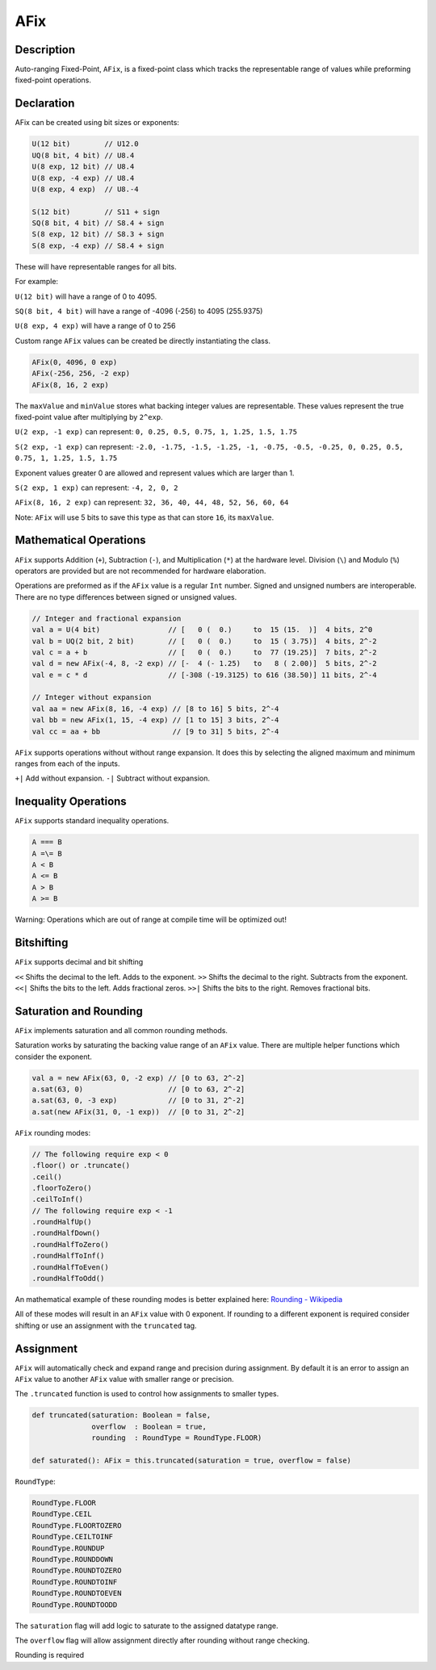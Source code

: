 
.. _AFix:

AFix
====

Description
^^^^^^^^^^^

Auto-ranging Fixed-Point, ``AFix``, is a fixed-point class which tracks the representable range of values while preforming fixed-point operations.


Declaration
^^^^^^^^^^^

AFix can be created using bit sizes or exponents:

.. code-block:: scala

  U(12 bit)        // U12.0
  UQ(8 bit, 4 bit) // U8.4
  U(8 exp, 12 bit) // U8.4
  U(8 exp, -4 exp) // U8.4
  U(8 exp, 4 exp)  // U8.-4

  S(12 bit)        // S11 + sign
  SQ(8 bit, 4 bit) // S8.4 + sign
  S(8 exp, 12 bit) // S8.3 + sign
  S(8 exp, -4 exp) // S8.4 + sign


These will have representable ranges for all bits.

For example:

``U(12 bit)`` will have a range of 0 to 4095.

``SQ(8 bit, 4 bit)`` will have a range of -4096 (-256) to 4095 (255.9375)

``U(8 exp, 4 exp)`` will have a range of 0 to 256


Custom range ``AFix`` values can be created be directly instantiating the class.

.. code-block:: scala

  AFix(0, 4096, 0 exp)
  AFix(-256, 256, -2 exp)
  AFix(8, 16, 2 exp)


The ``maxValue`` and ``minValue`` stores what backing integer values are representable.
These values represent the true fixed-point value after multiplying by ``2^exp``.

``U(2 exp, -1 exp)`` can represent:
``0, 0.25, 0.5, 0.75, 1, 1.25, 1.5, 1.75``

``S(2 exp, -1 exp)`` can represent:
``-2.0, -1.75, -1.5, -1.25, -1, -0.75, -0.5, -0.25, 0, 0.25, 0.5, 0.75, 1, 1.25, 1.5, 1.75``

Exponent values greater 0 are allowed and represent values which are larger than 1.

``S(2 exp, 1 exp)`` can represent:
``-4, 2, 0, 2``

``AFix(8, 16, 2 exp)`` can represent:
``32, 36, 40, 44, 48, 52, 56, 60, 64``

Note: ``AFix`` will use 5 bits to save this type as that can store ``16``, its ``maxValue``.


Mathematical Operations
^^^^^^^^^^^^^^^^^^^^^^^

``AFix`` supports Addition (``+``), Subtraction (``-``), and Multiplication (``*``) at the hardware level.
Division (``\``) and Modulo (``%``) operators are provided but are not recommended for hardware elaboration.


Operations are preformed as if the ``AFix`` value is a regular ``Int`` number.
Signed and unsigned numbers are interoperable. There are no type differences between signed or unsigned values.

.. code-block:: scala

  // Integer and fractional expansion
  val a = U(4 bit)                // [   0 (  0.)     to  15 (15.  )]  4 bits, 2^0
  val b = UQ(2 bit, 2 bit)        // [   0 (  0.)     to  15 ( 3.75)]  4 bits, 2^-2
  val c = a + b                   // [   0 (  0.)     to  77 (19.25)]  7 bits, 2^-2
  val d = new AFix(-4, 8, -2 exp) // [-  4 (- 1.25)   to   8 ( 2.00)]  5 bits, 2^-2
  val e = c * d                   // [-308 (-19.3125) to 616 (38.50)] 11 bits, 2^-4

  // Integer without expansion
  val aa = new AFix(8, 16, -4 exp) // [8 to 16] 5 bits, 2^-4
  val bb = new AFix(1, 15, -4 exp) // [1 to 15] 3 bits, 2^-4
  val cc = aa + bb                 // [9 to 31] 5 bits, 2^-4


``AFix`` supports operations without without range expansion.
It does this by selecting the aligned maximum and minimum ranges from each of the inputs.

``+|`` Add without expansion.
``-|`` Subtract without expansion.


Inequality Operations
^^^^^^^^^^^^^^^^^^^^^

``AFix`` supports standard inequality operations.

.. code-block:: scala

  A === B
  A =\= B
  A < B
  A <= B
  A > B
  A >= B

Warning: Operations which are out of range at compile time will be optimized out!


Bitshifting
^^^^^^^^^^^

``AFix`` supports decimal and bit shifting

``<<`` Shifts the decimal to the left. Adds to the exponent.
``>>`` Shifts the decimal to the right. Subtracts from the exponent.
``<<|`` Shifts the bits to the left. Adds fractional zeros.
``>>|`` Shifts the bits to the right. Removes fractional bits.


Saturation and Rounding
^^^^^^^^^^^^^^^^^^^^^^^

``AFix`` implements saturation and all common rounding methods.

Saturation works by saturating the backing value range of an ``AFix`` value. There are multiple helper functions which
consider the exponent.

.. code-block:: scala

  val a = new AFix(63, 0, -2 exp) // [0 to 63, 2^-2]
  a.sat(63, 0)                    // [0 to 63, 2^-2]
  a.sat(63, 0, -3 exp)            // [0 to 31, 2^-2]
  a.sat(new AFix(31, 0, -1 exp))  // [0 to 31, 2^-2]

``AFix`` rounding modes:

.. code-block:: scala

  // The following require exp < 0
  .floor() or .truncate()
  .ceil()
  .floorToZero()
  .ceilToInf()
  // The following require exp < -1
  .roundHalfUp()
  .roundHalfDown()
  .roundHalfToZero()
  .roundHalfToInf()
  .roundHalfToEven()
  .roundHalfToOdd()

An mathematical example of these rounding modes is better explained here: `Rounding - Wikipedia <https://en.wikipedia.org/wiki/Rounding>`_

All of these modes will result in an ``AFix`` value with 0 exponent. If rounding to a different exponent is required
consider shifting or use an assignment with the ``truncated`` tag.


Assignment
^^^^^^^^^^

``AFix`` will automatically check and expand range and precision during assignment. By default it is an error to assign
an ``AFix`` value to another ``AFix`` value with smaller range or precision.

The ``.truncated`` function is used to control how assignments to smaller types.

.. code-block:: scala

  def truncated(saturation: Boolean = false,
                overflow  : Boolean = true,
                rounding  : RoundType = RoundType.FLOOR)

  def saturated(): AFix = this.truncated(saturation = true, overflow = false)

``RoundType``:

.. code-block:: scala

  RoundType.FLOOR
  RoundType.CEIL
  RoundType.FLOORTOZERO
  RoundType.CEILTOINF
  RoundType.ROUNDUP
  RoundType.ROUNDDOWN
  RoundType.ROUNDTOZERO
  RoundType.ROUNDTOINF
  RoundType.ROUNDTOEVEN
  RoundType.ROUNDTOODD

The ``saturation`` flag will add logic to saturate to the assigned datatype range.

The ``overflow`` flag will allow assignment directly after rounding without range checking.

Rounding is required